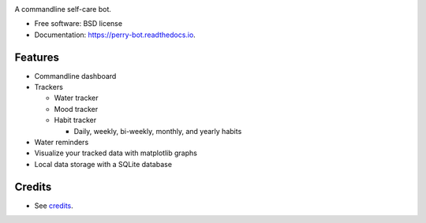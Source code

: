.. image:: https://readthedocs.org/projects/perry-bot/badge/?version=develop
    :target: https://perry-bot.readthedocs.io/en/develop/?badge=develop
    :alt: Documentation status

.. image:: https://www.codefactor.io/repository/github/shunnkou/perry-bot/badge
   :target: https://www.codefactor.io/repository/github/shunnkou/perry-bot
   :alt: CodeFactor

.. image:: https://deepsource.io/gh/shunnkou/perry-bot.svg/?label=active+issues
    :target: https://deepsource.io/gh/shunnkou/perry-bot/?ref=repository-badge
    :alt: Deepsource active issues

.. image:: https://deepsource.io/gh/shunnkou/perry-bot.svg/?label=resolved+issues
    :target: https://deepsource.io/gh/shunnkou/perry-bot/?ref=repository-badge
    :alt: Deepsource resolved issues

A commandline self-care bot.

* Free software: BSD license
* Documentation: https://perry-bot.readthedocs.io.


Features
^^^^^^^^

* Commandline dashboard
* Trackers

  * Water tracker
  * Mood tracker
  * Habit tracker

    * Daily, weekly, bi-weekly, monthly, and yearly habits
* Water reminders
* Visualize your tracked data with matplotlib graphs
* Local data storage with a SQLite database


Credits
^^^^^^^

* See `credits`_.

.. _credits: https://perry-bot.readthedocs.io/en/latest/authors.html#misc
